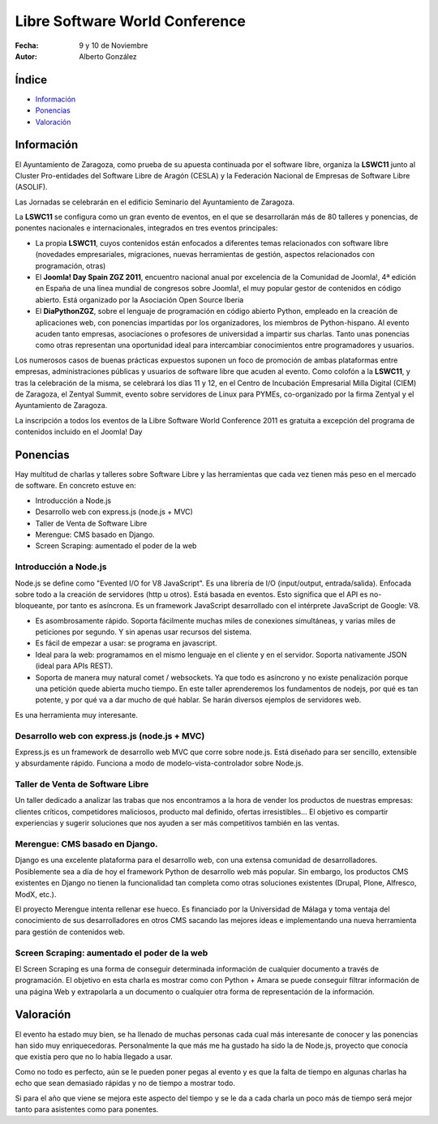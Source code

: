 ===================================
Libre Software World Conference
===================================


.. image:: lswc_logo.png 
	 :alt: imagen
    	 :align: center 

:Fecha: 9 y 10 de Noviembre
:Autor: Alberto González



Índice
=======

- Información_
- Ponencias_
- Valoración_

.. raw:: pdf

  PageBreak



.. _Información:

Información
===============

.. image:: 5.jpg 
	 :alt: imagen2
    	 :align: center 
		 
El Ayuntamiento de Zaragoza, como prueba de su apuesta continuada por el software libre, organiza la **LSWC11** junto al Cluster Pro-entidades del Software Libre de Aragón (CESLA) y la Federación Nacional de Empresas de Software Libre (ASOLIF).

Las Jornadas se celebrarán en el edificio Seminario del Ayuntamiento de Zaragoza.

La **LSWC11** se configura como un gran evento de eventos, en el que se desarrollarán más de 80 talleres y ponencias, de ponentes nacionales e internacionales, integrados en tres eventos principales:

- La propia **LSWC11**, cuyos contenidos están enfocados a diferentes temas relacionados con software libre (novedades empresariales, migraciones, nuevas herramientas de gestión, aspectos relacionados con programación, otras)

- El **Joomla! Day Spain ZGZ 2011**, encuentro nacional anual por excelencia de la Comunidad de Joomla!, 4ª edición en España de una línea mundial de congresos sobre Joomla!, el muy popular gestor de contenidos en código abierto. Está organizado por la Asociación Open Source Iberia

- El **DiaPythonZGZ**, sobre el lenguaje de programación en código abierto Python, empleado en la creación de aplicaciones web, con ponencias impartidas por los organizadores, los miembros de Python-hispano. Al evento acuden tanto empresas, asociaciones o profesores de universidad a impartir sus charlas. Tanto unas ponencias como otras representan una oportunidad ideal para intercambiar conocimientos entre programadores y usuarios.

Los numerosos casos de buenas prácticas expuestos suponen un foco de promoción de ambas plataformas entre empresas, administraciones públicas y usuarios de software libre que acuden al evento. Como colofón a la **LSWC11**, y tras la celebración de la misma, se celebrará los días 11 y 12, en el Centro de Incubación Empresarial Milla Digital (CIEM) de Zaragoza, el Zentyal Summit, evento sobre servidores de Linux para PYMEs, co-organizado por la firma Zentyal y el Ayuntamiento de Zaragoza.

La inscripción a todos los eventos de la Libre Software World Conference 2011 es gratuita a excepción del programa de contenidos incluido en el Joomla! Day


.. raw:: pdf

  PageBreak
  
  
.. _Ponencias:

Ponencias
============

Hay multitud de charlas y talleres sobre Software Libre y las herramientas que cada vez tienen más peso en el mercado de software.
En concreto estuve en:

- Introducción a Node.js
- Desarrollo web con express.js (node.js + MVC)
- Taller de Venta de Software Libre
- Merengue: CMS basado en Django.
- Screen Scraping: aumentado el poder de la web

.. image:: 1.JPG 
	 :alt: imagen3
	 :width: 400px
	 :height: 600
    	 :align: center 

-----------------------------------------------------------------------------------------
Introducción a Node.js
-----------------------------------------------------------------------------------------

Node.js se define como "Evented I/O for V8 JavaScript".
Es una librería de I/O (input/output, entrada/salida). Enfocada sobre todo a la creación de servidores (http u otros).
Está basada en eventos. Esto significa que el API es no-bloqueante, por tanto es asíncrona.
Es un framework JavaScript desarrollado con el intérprete JavaScript de Google: V8.

- Es asombrosamente rápido. Soporta fácilmente muchas miles de conexiones simultáneas, y varias miles de peticiones por segundo. Y sin apenas usar recursos del sistema.
- Es fácil de empezar a usar: se programa en javascript.
- Ideal para la web: programamos en el mismo lenguaje en el cliente y en el servidor. Soporta nativamente JSON (ideal para APIs REST).
- Soporta de manera muy natural comet / websockets. Ya que todo es asíncrono y no existe penalización porque una petición quede abierta mucho tiempo. En este taller aprenderemos los fundamentos de nodejs, por qué es tan potente, y por qué va a dar mucho de qué hablar. Se harán diversos ejemplos de servidores web. 

Es una herramienta muy interesante.

-----------------------------------------------------------------------------------------
Desarrollo web con express.js (node.js + MVC)
-----------------------------------------------------------------------------------------

Express.js es un framework de desarrollo web MVC que corre sobre node.js. Está diseñado para ser sencillo, extensible y absurdamente rápido.
Funciona a modo de modelo-vista-controlador sobre Node.js.

.. raw:: pdf

  PageBreak


-----------------------------------------------------------------------------------------
Taller de Venta de Software Libre
-----------------------------------------------------------------------------------------

Un taller dedicado a analizar las trabas que nos encontramos a la hora de vender los productos de nuestras empresas: clientes críticos, competidores maliciosos, producto mal definido, ofertas irresistibles...
El objetivo es compartir experiencias y sugerir soluciones que nos ayuden a ser más competitivos también en las ventas.


-----------------------------------------------------------------------------------------
Merengue: CMS basado en Django.
-----------------------------------------------------------------------------------------

Django es una excelente plataforma para el desarrollo web, con una extensa comunidad de desarrolladores. Posiblemente sea a día de hoy el framework Python de desarrollo web más popular. Sin embargo, los productos CMS existentes en Django no tienen la funcionalidad tan completa como otras soluciones existentes (Drupal, Plone, Alfresco, ModX, etc.).

El proyecto Merengue intenta rellenar ese hueco. Es financiado por la Universidad de Málaga y toma ventaja del conocimiento de sus desarrolladores en otros CMS sacando las mejores ideas e implementando una nueva herramienta para gestión de contenidos web.


-----------------------------------------------------------------------------------------
Screen Scraping: aumentado el poder de la web
-----------------------------------------------------------------------------------------

El Screen Scraping es una forma de conseguir determinada información de cualquier documento a través de programación.
El objetivo en esta charla es mostrar como con Python + Amara se puede conseguir filtrar información de una página Web y extrapolarla a un documento o cualquier otra forma de representación de la información.


.. raw:: pdf

  PageBreak
  
  
.. _Valoración:

Valoración
=================

El evento ha estado muy bien, se ha llenado de muchas personas cada cual más interesante de conocer y las ponencias han sido muy enriquecedoras.
Personalmente la que más me ha gustado ha sido la de Node.js, proyecto que conocía que existía pero que no lo había llegado a usar.

.. image:: 2.jpg 
	 :alt: imagen4
	 :scale: 50%
    	 :align: center 

Como no todo es perfecto, aún se le pueden poner pegas al evento y es que la falta de tiempo en algunas charlas ha echo que sean demasiado rápidas y no de tiempo a mostrar todo.

Si para el año que viene se mejora este aspecto del tiempo y se le da a cada charla un poco más de tiempo será mejor tanto para asistentes como para ponentes.

